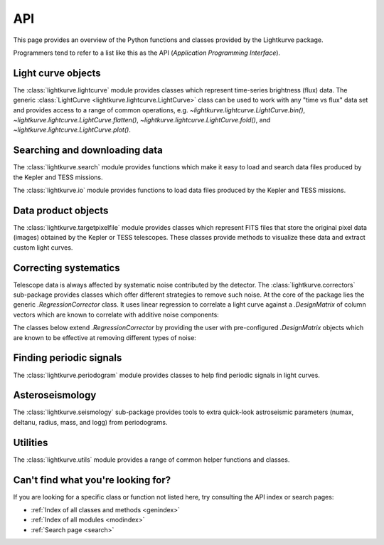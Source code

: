.. _api:

API
===

This page provides an overview of the Python functions and classes provided by the Lightkurve package.

Programmers tend to refer to a list like this as the API (*Application Programming Interface*).


Light curve objects
-------------------

The :class:`lightkurve.lightcurve` module provides classes which represent time-series brightness (flux) data.
The generic :class:`LightCurve <lightkurve.lightcurve.LightCurve>` class can be used to work with any "time vs flux" data set and provides access to a range of common operations, e.g.
`~lightkurve.lightcurve.LightCurve.bin()`,
`~lightkurve.lightcurve.LightCurve.flatten()`,
`~lightkurve.lightcurve.LightCurve.fold()`,
and `~lightkurve.lightcurve.LightCurve.plot()`.

.. automodsumm:: lightkurve.lightcurve
	:skip: KeplerLightCurve, TessLightCurve


Searching and downloading data
------------------------------

The :class:`lightkurve.search` module provides functions which make it easy to load and search data files produced by the Kepler and TESS missions.

.. automodsumm:: lightkurve.search
    :skip: SearchResult, search_lightcurvefile

The :class:`lightkurve.io` module provides functions to load data files produced by the Kepler and TESS missions.

.. automodsumm:: lightkurve.io
    :skip: open

Data product objects
--------------------

The :class:`lightkurve.targetpixelfile` module provides classes which represent
FITS files that store the original pixel data (images) obtained by the Kepler
or TESS telescopes. These classes provide methods to visualize these data and
extract custom light curves.

.. automodsumm:: lightkurve.targetpixelfile



Correcting systematics
----------------------

Telescope data is always affected by systematic noise contributed by the detector.
The :class:`lightkurve.correctors` sub-package provides classes which offer
different strategies to remove such noise.
At the core of the package lies the generic `.RegressionCorrector` class.
It uses linear regression to correlate a light curve against a `.DesignMatrix`
of column vectors which are known to correlate with additive noise components:

.. automodsumm:: lightkurve.correctors
    :skip: SFFCorrector, PLDCorrector, KeplerCBVCorrector, TessPLDCorrector

The classes below extend `.RegressionCorrector` by providing the user with
pre-configured `.DesignMatrix` objects which are known to be effective at
removing different types of noise:

.. automodsumm:: lightkurve.correctors
    :skip: RegressionCorrector, DesignMatrix, DesignMatrixCollection



Finding periodic signals
------------------------

The :class:`lightkurve.periodogram` module provides classes to help find periodic signals in light curves.

.. automodsumm:: lightkurve.periodogram


Asteroseismology
----------------

The :class:`lightkurve.seismology` sub-package provides tools to extra quick-look astroseismic parameters (numax, deltanu, radius, mass, and logg) from periodograms.

.. automodsumm:: lightkurve.seismology
    :skip: estimate_deltanu_acf2d, diagnose_deltanu_acf2d, estimate_numax_acf2d, diagnose_numax_acf2d, estimate_radius, estimate_mass, estimate_logg


Utilities
---------

The :class:`lightkurve.utils` module provides a range of common helper functions and classes.

.. automodsumm:: lightkurve.utils
    :skip: LightkurveWarning, bkjd_to_astropy_time, btjd_to_astropy_time


Can't find what you're looking for?
-----------------------------------

If you are looking for a specific class or function not listed here, try consulting the API index or search pages:

* :ref:`Index of all classes and methods <genindex>`
* :ref:`Index of all modules <modindex>`
* :ref:`Search page <search>`